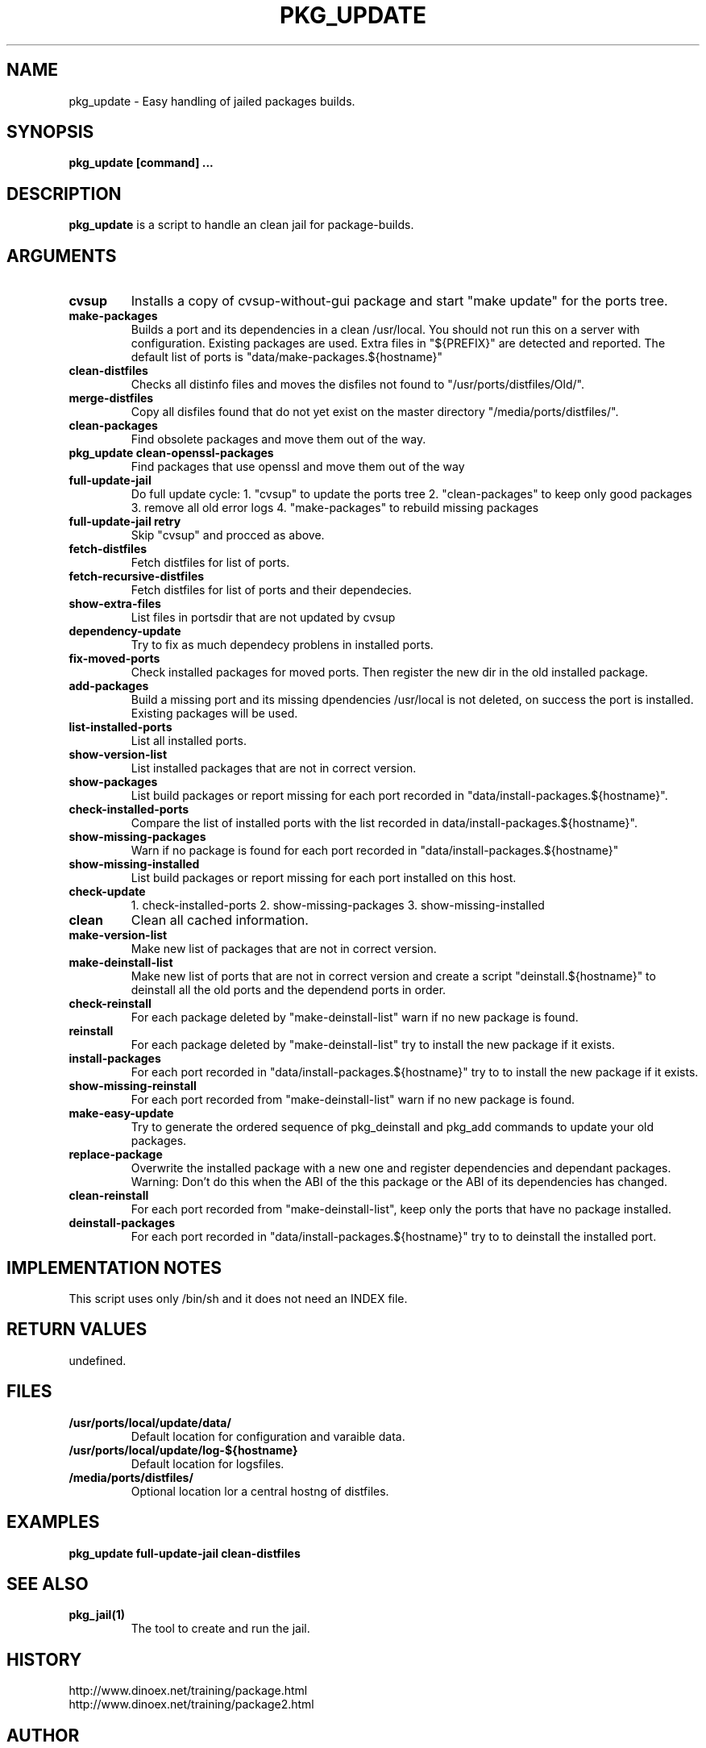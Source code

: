 .\" $Id$
.TH PKG_UPDATE 1 "April 2010" "FreeBSD" "User Manuals"
.SH NAME
pkg_update \- Easy handling of jailed packages builds.
.SH SYNOPSIS
.TP
.B pkg_update [command] ...
.SH DESCRIPTION
.B pkg_update
is a script to handle an clean jail for package-builds.
.SH ARGUMENTS
.TP
.B cvsup
Installs a copy of cvsup-without-gui package and start
"make update" for the ports tree.
.TP
.B make-packages
Builds a port and its dependencies in a clean /usr/local.
You should not run this on a server with configuration.
Existing packages are used.
Extra files in "${PREFIX}" are detected and reported.
The default list of ports is "data/make-packages.${hostname}"
.TP
.B clean-distfiles
Checks all distinfo files and moves the disfiles not found
to "/usr/ports/distfiles/Old/".
.TP
.B merge-distfiles
Copy all disfiles found that do not yet exist on the master
directory "/media/ports/distfiles/".
.TP
.B clean-packages
Find obsolete packages and move them out of the way.
.TP
.B pkg_update clean-openssl-packages
Find packages that use openssl and move them out of the way
.TP
.B full-update-jail
Do full update cycle:
1. "cvsup" to update the ports tree
2. "clean-packages" to keep only good packages
3. remove all old error logs
4. "make-packages" to rebuild missing packages
.TP
.B full-update-jail retry
Skip "cvsup" and procced as above.
.TP
.B fetch-distfiles
Fetch distfiles for list of ports.
.TP
.B fetch-recursive-distfiles
Fetch distfiles for list of ports and their dependecies.
.TP
.B show-extra-files
List files in portsdir that are not updated by cvsup
.TP
.B dependency-update
Try to fix as much dependecy problens in installed ports.
.TP
.B fix-moved-ports
Check installed packages for moved ports.
Then register the new dir in the old installed package.
.TP
.B add-packages
Build a missing port and its missing dpendencies
/usr/local is not deleted, on success the port is installed.
Existing packages will be used.
.TP
.B list-installed-ports
List all installed ports.
.TP
.B show-version-list
List installed packages that are not in correct version.
.TP
.B show-packages
List build packages or report missing for each port
recorded in "data/install-packages.${hostname}".
.TP
.B check-installed-ports
Compare the list of installed ports with the list
recorded in data/install-packages.${hostname}".
.TP
.B show-missing-packages
Warn if no package is found for each port
recorded in "data/install-packages.${hostname}"
.TP
.B show-missing-installed
List build packages or report missing for each port
installed on this host.
.TP
.B check-update
1. check-installed-ports
2. show-missing-packages
3. show-missing-installed
.TP
.B clean
Clean all cached information.
.TP
.B make-version-list
Make new list of packages that are not in correct version.
.TP
.B make-deinstall-list
Make new list of ports that are not in correct version
and create a script "deinstall.${hostname}" to deinstall
all the old ports and the dependend ports in order.
.TP
.B check-reinstall
For each package deleted by "make-deinstall-list" warn
if no new package is found.
.TP
.B  reinstall
For each package deleted by "make-deinstall-list" try
to install the new package if it exists.
.TP
.B install-packages
For each port recorded in "data/install-packages.${hostname}"
try to to install the new package if it exists.
.TP
.B show-missing-reinstall
For each port recorded from "make-deinstall-list" warn
if no new package is found.
.TP
.B make-easy-update
Try to generate the ordered sequence of pkg_deinstall
and pkg_add commands to update your old packages.
.TP
.B replace-package
Overwrite the installed package with a new one and
register dependencies and dependant packages.
Warning: Don't do this when the ABI of the this
package or the ABI of its dependencies has changed.
.TP
.B clean-reinstall
For each port recorded from "make-deinstall-list",
keep only the ports that have no package installed.
.TP
.B deinstall-packages
For each port recorded in "data/install-packages.${hostname}"
try to to deinstall the installed port.
.SH "IMPLEMENTATION NOTES"
This script uses only /bin/sh and it does not need an INDEX file.
.SH RETURN VALUES
undefined.
.SH "FILES"
.TP
.B /usr/ports/local/update/data/
Default location for configuration and varaible data.

.TP
.B /usr/ports/local/update/log-${hostname}
Default location for logsfiles.
.TP
.B /media/ports/distfiles/
Optional location lor a central hostng of distfiles.
.SH "EXAMPLES"
.B pkg_update full-update-jail clean-distfiles
.SH "SEE ALSO"
.TP
.B pkg_jail(1)
The tool to create and run the jail.
.SH "HISTORY"
http://www.dinoex.net/training/package.html
.TP
http://www.dinoex.net/training/package2.html
.SH "AUTHOR"
Dirk Meyer, dinoex@FreeBSD.org
